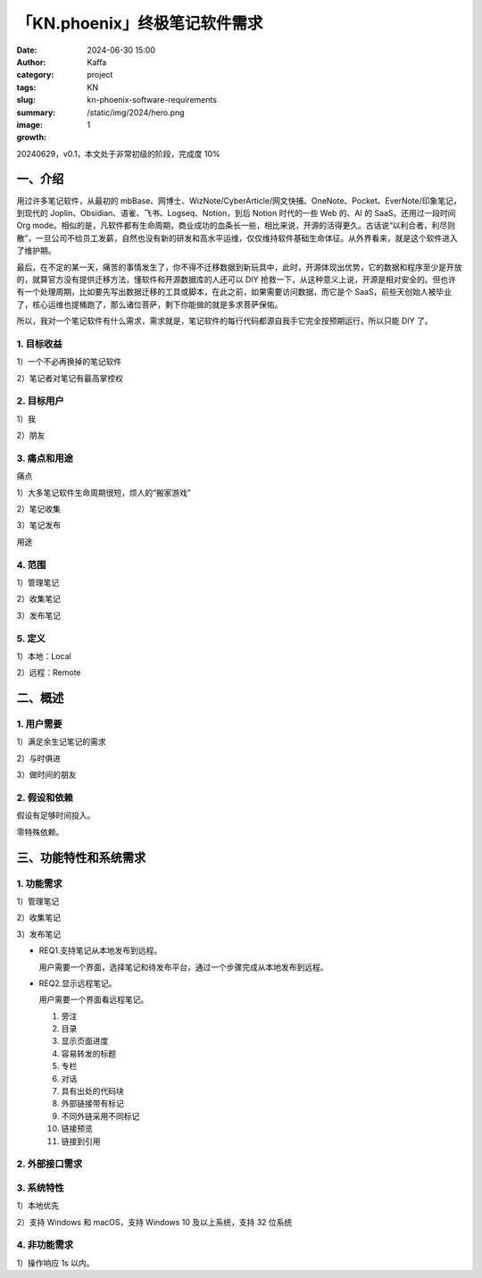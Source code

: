 「KN.phoenix」终极笔记软件需求
##################################################

:date: 2024-06-30 15:00
:author: Kaffa
:category: project
:tags: KN
:slug: kn-phoenix-software-requirements
:summary:
:image: /static/img/2024/hero.png
:growth: 1

20240629，v0.1，本文处于非常初级的阶段，完成度 10%

一、介绍
====================

用过许多笔记软件，从最初的 mbBase、网博士、WizNote/CyberArticle/网文快捕、OneNote、Pocket、EverNote/印象笔记，到现代的 Joplin、Obsidian、语雀、飞书、Logseq、Notion，到后 Notion 时代的一些 Web 的、AI 的 SaaS。还用过一段时间 Org mode。相似的是，凡软件都有生命周期，商业成功的血条长一些，相比来说，开源的活得更久。古话说“以利合者，利尽则散”，一旦公司不给员工发薪，自然也没有新的研发和高水平运维，仅仅维持软件基础生命体征。从外界看来，就是这个软件进入了维护期。

最后，在不定的某一天，痛苦的事情发生了，你不得不迁移数据到新玩具中，此时，开源体现出优势，它的数据和程序至少是开放的，就算官方没有提供迁移方法，懂软件和开源数据库的人还可以 DIY 抢救一下，从这种意义上说，开源是相对安全的。但也许有一个处理周期，比如要先写出数据迁移的工具或脚本，在此之前，如果需要访问数据，而它是个 SaaS，前些天创始人被毕业了，核心运维也提桶跑了，那么诸位菩萨，剩下你能做的就是多求菩萨保佑。

所以，我对一个笔记软件有什么需求，需求就是，笔记软件的每行代码都源自我手它完全按预期运行，所以只能 DIY 了。

1. 目标收益
--------------------

1）一个不必再换掉的笔记软件

2）笔记者对笔记有最高掌控权

2. 目标用户
--------------------

1）我

2）朋友


3. 痛点和用途
--------------------

痛点

1）大多笔记软件生命周期很短，烦人的“搬家游戏”

2）笔记收集

3）笔记发布

用途


4. 范围
--------------------

1）管理笔记

2）收集笔记

3）发布笔记

5. 定义
--------------------

1）本地：Local

2）远程：Remote

二、概述
====================

1. 用户需要
--------------------

1）满足余生记笔记的需求

2）与时俱进

3）做时间的朋友

2. 假设和依赖
--------------------

假设有足够时间投入。

零特殊依赖。

三、功能特性和系统需求
========================================

1. 功能需求
--------------------

1）管理笔记

2）收集笔记

3）发布笔记

* REQ1.支持笔记从本地发布到远程。

  用户需要一个界面，选择笔记和待发布平台，通过一个步骤完成从本地发布到远程。

* REQ2.显示远程笔记。

  用户需要一个界面看远程笔记。

  1. 旁注
  2. 目录
  3. 显示页面进度
  4. 容易转发的标题
  5. 专栏
  6. 对话
  7. 具有出处的代码块
  8. 外部链接带有标记
  9. 不同外链采用不同标记
  10. 链接预览
  11. 链接到引用




2. 外部接口需求
--------------------

3. 系统特性
--------------------

1）本地优先

2）支持 Windows 和 macOS，支持 Windows 10 及以上系统，支持 32 位系统

4. 非功能需求
--------------------

1）操作响应 1s 以内。

